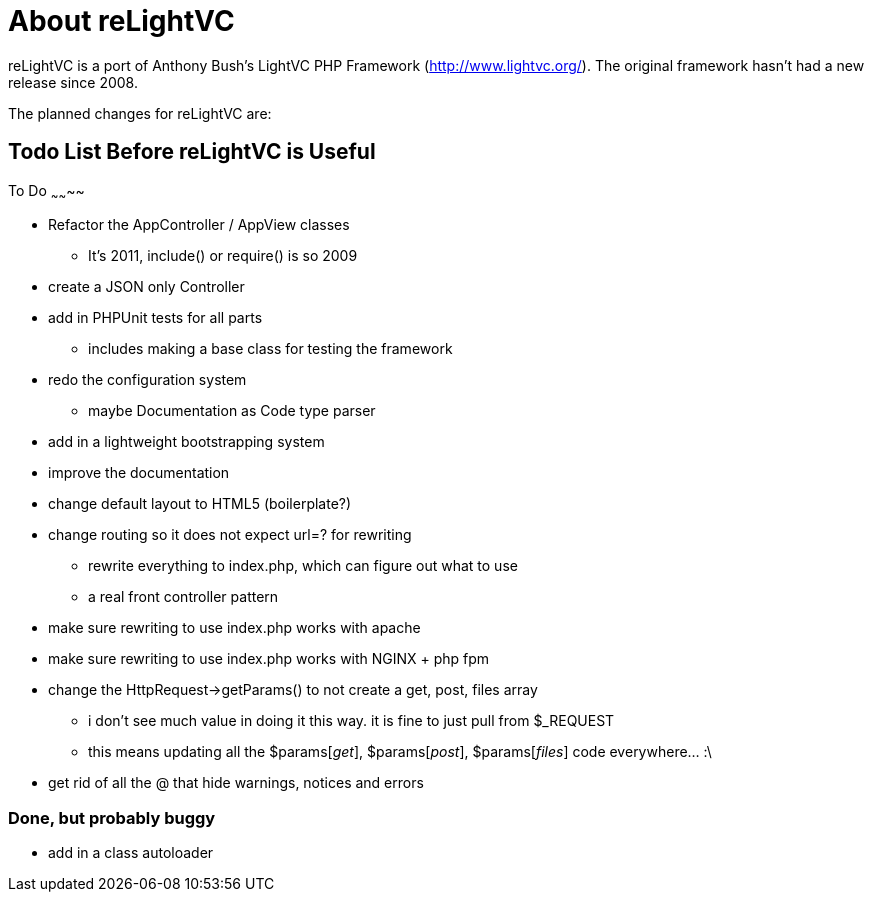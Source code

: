 About reLightVC 
===============

reLightVC is a port of Anthony Bush's LightVC PHP Framework
(http://www.lightvc.org/). The original framework hasn't had a new release
since 2008.

The planned changes for reLightVC are: 


Todo List Before reLightVC is Useful
------------------------------------

To Do
~~~~~~~~

* Refactor the AppController / AppView classes
** It's 2011, include() or require() is so 2009
* create a JSON only Controller
* add in PHPUnit tests for all parts
** includes making a base class for testing the framework
* redo the configuration system
** maybe Documentation as Code type parser
* add in a lightweight bootstrapping system
* improve the documentation
* change default layout to HTML5 (boilerplate?)
* change routing so it does not expect url=? for rewriting
** rewrite everything to index.php, which can figure out what to use
** a real front controller pattern
* make sure rewriting to use index.php works with apache
* make sure rewriting to use index.php works with NGINX + php fpm
* change the HttpRequest->getParams() to not create a get, post, files array
** i don't see much value in doing it this way. it is fine to just pull from $_REQUEST
** this means updating all the $params['get'], $params['post'], $params['files'] code everywhere... :\
* get rid of all the @ that hide warnings, notices and errors

Done, but probably buggy
~~~~~~~~~~~~~~~~~~~~~~~~
* add in a class autoloader